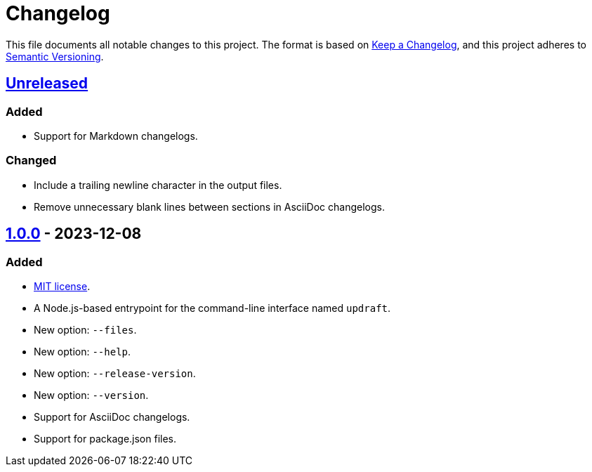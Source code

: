 = Changelog
:experimental:
:source-highlighter: highlight.js
:url-github-repository: https://github.com/rainstormy/updraft

This file documents all notable changes to this project.
The format is based on https://keepachangelog.com/en/1.1.0[Keep a Changelog], and this project adheres to https://semver.org/spec/v2.0.0.html[Semantic Versioning].

== {url-github-repository}/compare/v1.0.0\...HEAD[Unreleased]
=== Added
* Support for Markdown changelogs.

=== Changed
* Include a trailing newline character in the output files.
* Remove unnecessary blank lines between sections in AsciiDoc changelogs.

== {url-github-repository}/releases/tag/v1.0.0[1.0.0] - 2023-12-08
=== Added
* https://choosealicense.com/licenses/mit[MIT license].
* A Node.js-based entrypoint for the command-line interface named `updraft`.
* New option: `--files`.
* New option: `--help`.
* New option: `--release-version`.
* New option: `--version`.
* Support for AsciiDoc changelogs.
* Support for package.json files.
